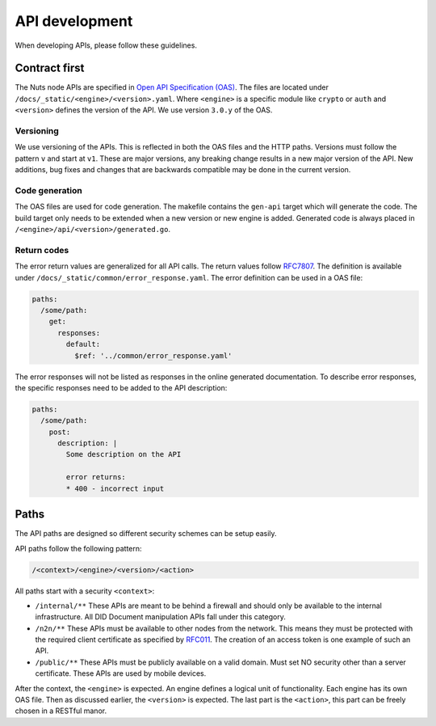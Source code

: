 .. _api-dev:

API development
###############

When developing APIs, please follow these guidelines.

Contract first
**************

The Nuts node APIs are specified in `Open API Specification (OAS) <https://swagger.io/specification/>`_.
The files are located under ``/docs/_static/<engine>/<version>.yaml``.
Where ``<engine>`` is a specific module like ``crypto`` or ``auth`` and ``<version>`` defines the version of the API.
We use version ``3.0.y`` of the OAS.

Versioning
==========

We use versioning of the APIs.
This is reflected in both the OAS files and the HTTP paths.
Versions must follow the pattern ``v`` and start at ``v1``.
These are major versions, any breaking change results in a new major version of the API.
New additions, bug fixes and changes that are backwards compatible may be done in the current version.

Code generation
===============

The OAS files are used for code generation. The makefile contains the ``gen-api`` target which will generate the code.
The build target only needs to be extended when a new version or new engine is added.
Generated code is always placed in ``/<engine>/api/<version>/generated.go``.

Return codes
============

The error return values are generalized for all API calls.
The return values follow `RFC7807 <https://tools.ietf.org/html/rfc7807>`_.
The definition is available under ``/docs/_static/common/error_response.yaml``.
The error definition can be used in a OAS file:

.. code-block:: yaml

  paths:
    /some/path:
      get:
        responses:
          default:
            $ref: '../common/error_response.yaml'

The error responses will not be listed as responses in the online generated documentation.
To describe error responses, the specific responses need to be added to the API description:

.. code-block:: yaml

  paths:
    /some/path:
      post:
        description: |
          Some description on the API

          error returns:
          * 400 - incorrect input

Paths
*****

The API paths are designed so different security schemes can be setup easily.

API paths follow the following pattern:

.. code-block:: text

    /<context>/<engine>/<version>/<action>

All paths start with a security ``<context>``:

- ``/internal/**`` These APIs are meant to be behind a firewall and should only be available to the internal infrastructure.
  All DID Document manipulation APIs fall under this category.
- ``/n2n/**`` These APIs must be available to other nodes from the network.
  This means they must be protected with the required client certificate as specified by `RFC011 <https://nuts-foundation.gitbook.io/drafts/rfc/rfc011-verifiable-credential>`_.
  The creation of an access token is one example of such an API.
- ``/public/**`` These APIs must be publicly available on a valid domain. Must set NO security other than a server certificate.
  These APIs are used by mobile devices.

After the context, the ``<engine>`` is expected. An engine defines a logical unit of functionality.
Each engine has its own OAS file. Then as discussed earlier, the ``<version>`` is expected.
The last part is the ``<action>``, this part can be freely chosen in a RESTful manor.

